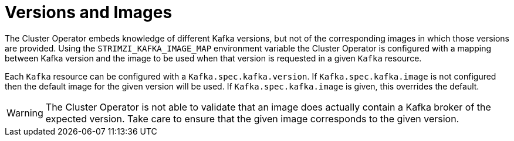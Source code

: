 // This module is included in the following assemblies:
//
// assembly-upgrading-kafka-versions.adoc

[id='con-versions-and-images-{context}']
= Versions and Images

The Cluster Operator embeds knowledge of different Kafka versions, but not of the corresponding images in which those versions are provided.
Using the `STRIMZI_KAFKA_IMAGE_MAP` environment variable the Cluster Operator is configured with a mapping between Kafka version and the image to be used when that version is requested in a given `Kafka` resource.

Each `Kafka` resource can be configured with a `Kafka.spec.kafka.version`. 
If `Kafka.spec.kafka.image` is not configured then the default image for the given version will be used. 
If `Kafka.spec.kafka.image` is given, this overrides the default.

WARNING: The Cluster Operator is not able to validate that an image does actually contain a Kafka broker of the expected version. 
Take care to ensure that the given image corresponds to the given version.
